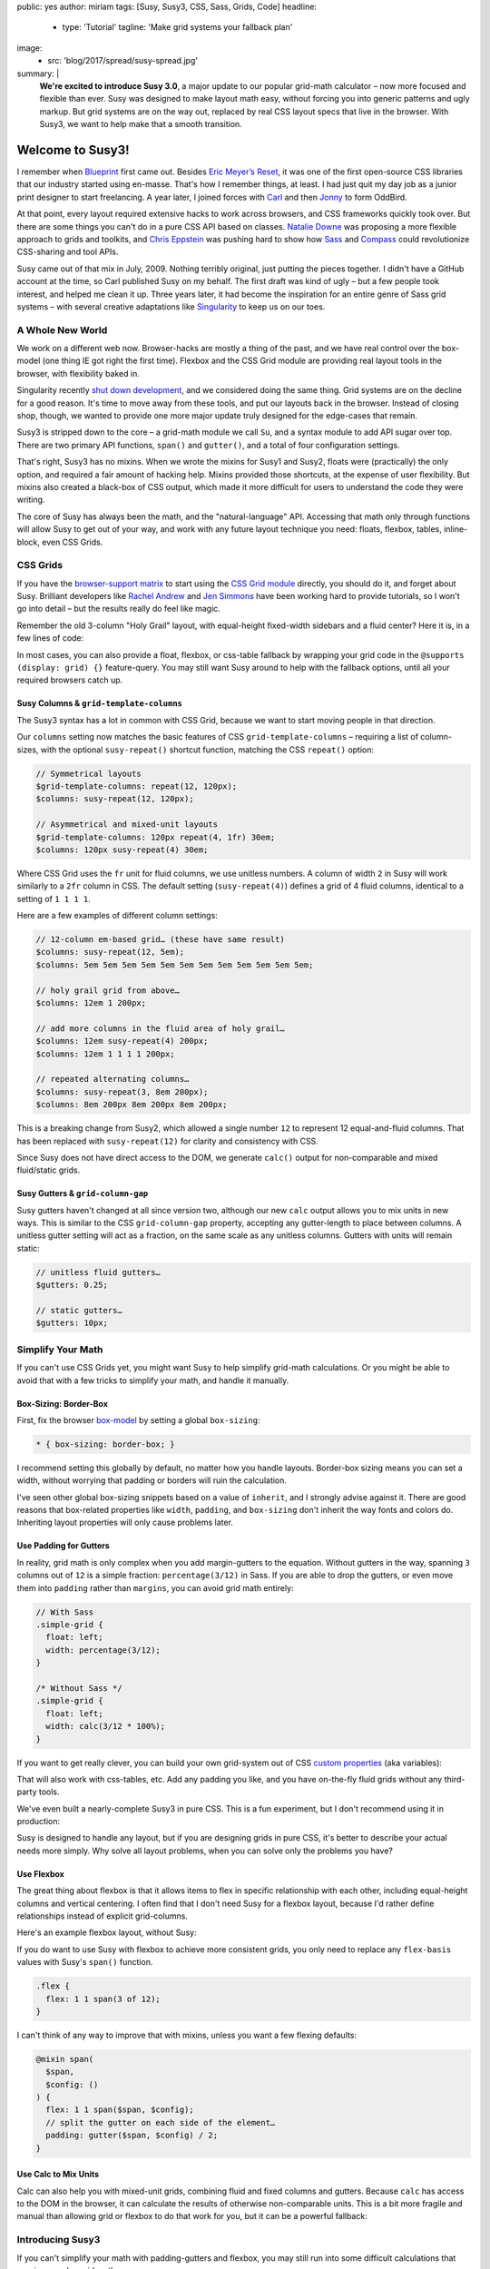public: yes
author: miriam
tags: [Susy, Susy3, CSS, Sass, Grids, Code]
headline:
  - type: 'Tutorial'
    tagline: 'Make grid systems your fallback plan'
image:
  - src: 'blog/2017/spread/susy-spread.jpg'
summary: |
  **We're excited to introduce Susy 3.0**,
  a major update to our popular grid-math calculator –
  now more focused and flexible than ever.
  Susy was designed to make layout math easy,
  without forcing you into generic patterns
  and ugly markup.
  But grid systems are on the way out,
  replaced by real CSS layout specs
  that live in the browser.
  With Susy3,
  we want to help make that a smooth transition.


Welcome to Susy3!
=================

I remember when `Blueprint`_ first came out.
Besides `Eric Meyer’s Reset`_,
it was one of the first open-source CSS libraries
that our industry started using en-masse.
That's how I remember things, at least.
I had just quit my day job as a junior print designer
to start freelancing.
A year later, I joined forces with `Carl`_ and then `Jonny`_
to form OddBird.

.. _Blueprint: http://www.blueprintcss.org/
.. _`Eric Meyer’s Reset`: https://meyerweb.com/eric/tools/css/reset/
.. _Carl: http://oddbird.net/birds/#bird-carl
.. _Jonny: http://oddbird.net/birds/#bird-jonny

At that point,
every layout required extensive hacks
to work across browsers,
and CSS frameworks quickly took over.
But there are some things you can't do
in a pure CSS API based on classes.
`Natalie Downe`_ was proposing
a more flexible approach to grids and toolkits,
and `Chris Eppstein`_ was pushing hard
to show how `Sass`_ and `Compass`_
could revolutionize CSS-sharing and tool APIs.

.. _Natalie Downe: http://blog.natbat.net/post/46614243624/css-systems
.. _Chris Eppstein: http://chriseppstein.github.io/blog/
.. _Sass: http://sass-lang.com/
.. _Compass: http://compass-style.org/

Susy came out of that mix in July, 2009.
Nothing terribly original,
just putting the pieces together.
I didn't have a GitHub account at the time,
so Carl published Susy on my behalf.
The first draft was kind of ugly –
but a few people took interest,
and helped me clean it up.
Three years later,
it had become the inspiration
for an entire genre of Sass grid systems –
with several creative adaptations like `Singularity`_
to keep us on our toes.

.. _Singularity: https://github.com/at-import/Singularity


A Whole New World
-----------------

We work on a different web now.
Browser-hacks are mostly a thing of the past,
and we have real control over the box-model
(one thing IE got right the first time).
Flexbox and the CSS Grid module are providing
real layout tools in the browser,
with flexibility baked in.

Singularity recently `shut down development`_,
and we considered doing the same thing.
Grid systems are on the decline for a good reason.
It's time to move away from these tools,
and put our layouts back in the browser.
Instead of closing shop, though,
we wanted to provide one more major update
truly designed for the edge-cases
that remain.

.. _shut down development: https://snugug.com/musings/saying-goodbye-to-singularity/

Susy3 is stripped down to the core –
a grid-math module we call ``Su``,
and a syntax module to add API sugar over top.
There are two primary API functions,
``span()`` and ``gutter()``,
and a total of four configuration settings.

That's right, Susy3 has no mixins.
When we wrote the mixins for Susy1 and Susy2,
floats were (practically) the only option,
and required a fair amount of hacking help.
Mixins provided those shortcuts,
at the expense of user flexibility.
But mixins also created a black-box of CSS output,
which made it more difficult for users
to understand the code they were writing.

The core of Susy has always been the math,
and the "natural-language" API.
Accessing that math only through functions
will allow Susy to get out of your way,
and work with any future layout technique you need:
floats, flexbox, tables, inline-block,
even CSS Grids.


CSS Grids
---------

If you have the `browser-support matrix`_
to start using the `CSS Grid module`_ directly,
you should do it,
and forget about Susy.
Brilliant developers
like `Rachel Andrew`_ and `Jen Simmons`_
have been working hard to provide tutorials,
so I won't go into detail –
but the results really do feel like magic.

.. _browser-support matrix: http://caniuse.com/#feat=css-grid
.. _CSS Grid module: https://css-tricks.com/snippets/css/complete-guide-grid/
.. _Rachel Andrew: https://gridbyexample.com/
.. _Jen Simmons: http://jensimmons.com/post/feb-27-2017/learn-css-grid

Remember the old 3-column "Holy Grail" layout,
with equal-height fixed-width sidebars
and a fluid center?
Here it is,
in a few lines of code:

.. raw:: html

  <figure class="extend-small">
    <p data-height="450" data-theme-id="0" data-slug-hash="0229f885f9a574c6d049b9d30dffc609" data-default-tab="result" data-user="mirisuzanne" data-embed-version="2" data-pen-title="CSS Grid Demo" class="codepen">See the Pen <a href="https://codepen.io/mirisuzanne/pen/0229f885f9a574c6d049b9d30dffc609/">CSS Grid Demo</a> by Miriam Suzanne (<a href="https://codepen.io/mirisuzanne">@mirisuzanne</a>) on <a href="https://codepen.io">CodePen</a>.</p>
    <script async src="https://production-assets.codepen.io/assets/embed/ei.js"></script>
  </figure>

In most cases,
you can also provide a float, flexbox, or css-table fallback
by wrapping your grid code in the ``@supports (display: grid) {}``
feature-query.
You may still want Susy around
to help with the fallback options,
until all your required browsers catch up.


Susy Columns & ``grid-template-columns``
~~~~~~~~~~~~~~~~~~~~~~~~~~~~~~~~~~~~~~~~

The Susy3 syntax has a lot in common with CSS Grid,
because we want to start moving people in that direction.

Our ``columns`` setting now matches
the basic features of CSS ``grid-template-columns``
– requiring a list of column-sizes,
with the optional ``susy-repeat()`` shortcut function,
matching the CSS ``repeat()`` option:

.. code:: scss

  // Symmetrical layouts
  $grid-template-columns: repeat(12, 120px);
  $columns: susy-repeat(12, 120px);

  // Asymmetrical and mixed-unit layouts
  $grid-template-columns: 120px repeat(4, 1fr) 30em;
  $columns: 120px susy-repeat(4) 30em;

Where CSS Grid uses the ``fr`` unit
for fluid columns,
we use unitless numbers.
A column of width ``2`` in Susy
will work similarly to a ``2fr`` column in CSS.
The default setting (``susy-repeat(4)``)
defines a grid of 4 fluid columns,
identical to a setting of ``1 1 1 1``.

Here are a few examples of different column settings:

.. code:: scss

  // 12-column em-based grid… (these have same result)
  $columns: susy-repeat(12, 5em);
  $columns: 5em 5em 5em 5em 5em 5em 5em 5em 5em 5em 5em 5em;

  // holy grail grid from above…
  $columns: 12em 1 200px;

  // add more columns in the fluid area of holy grail…
  $columns: 12em susy-repeat(4) 200px;
  $columns: 12em 1 1 1 1 200px;

  // repeated alternating columns…
  $columns: susy-repeat(3, 8em 200px);
  $columns: 8em 200px 8em 200px 8em 200px;

This is a breaking change from Susy2,
which allowed a single number ``12``
to represent 12 equal-and-fluid columns.
That has been replaced with ``susy-repeat(12)``
for clarity and consistency with CSS.

Since Susy does not have direct access to the DOM,
we generate ``calc()`` output
for non-comparable and mixed fluid/static grids.


Susy Gutters & ``grid-column-gap``
~~~~~~~~~~~~~~~~~~~~~~~~~~~~~~~~~~

Susy gutters haven't changed at all since version two,
although our new ``calc`` output
allows you to mix units in new ways.
This is similar to the CSS ``grid-column-gap`` property,
accepting any gutter-length
to place between columns.
A unitless gutter setting will act as a fraction,
on the same scale as any unitless columns.
Gutters with units will remain static:

.. code:: scss

  // unitless fluid gutters…
  $gutters: 0.25;

  // static gutters…
  $gutters: 10px;


Simplify Your Math
------------------

If you can't use CSS Grids yet,
you might want Susy to help simplify grid-math calculations.
Or you might be able to avoid that with a few tricks
to simplify your math,
and handle it manually.


Box-Sizing: Border-Box
~~~~~~~~~~~~~~~~~~~~~~

First, fix the browser `box-model`_
by setting a global ``box-sizing``:

.. _box-model: https://developer.mozilla.org/en-US/docs/Web/CSS/CSS_Box_Model/Introduction_to_the_CSS_box_model

.. code:: css

  * { box-sizing: border-box; }

I recommend setting this globally by default,
no matter how you handle layouts.
Border-box sizing means you can set a width,
without worrying that padding or borders will ruin the calculation.

I've seen other global box-sizing snippets
based on a value of ``inherit``,
and I strongly advise against it.
There are good reasons that box-related properties
like ``width``, ``padding``, and ``box-sizing``
don't inherit the way fonts and colors do.
Inheriting layout properties will only cause problems later.


Use Padding for Gutters
~~~~~~~~~~~~~~~~~~~~~~~

In reality, grid math is only complex
when you add margin-gutters to the equation.
Without gutters in the way,
spanning ``3`` columns out of ``12`` is a simple fraction:
``percentage(3/12)`` in Sass.
If you are able to drop the gutters,
or even move them into ``padding`` rather than ``margins``,
you can avoid grid math entirely:

.. code:: scss

  // With Sass
  .simple-grid {
    float: left;
    width: percentage(3/12);
  }

  /* Without Sass */
  .simple-grid {
    float: left;
    width: calc(3/12 * 100%);
  }

If you want to get really clever,
you can build your own grid-system out of
CSS `custom properties`_ (aka variables):

.. _custom properties: https://developer.mozilla.org/en-US/docs/Web/CSS/--*

.. raw:: html

  <figure class="extend-small">
    <p data-height="300" data-theme-id="0" data-slug-hash="d05d2ea9339419df7070f9c393a9c080" data-default-tab="css,result" data-user="mirisuzanne" data-embed-version="2" data-pen-title="Calc() + Custom Properties" data-editable="true" class="codepen">See the Pen <a href="https://codepen.io/mirisuzanne/pen/d05d2ea9339419df7070f9c393a9c080/">Calc() + Custom Properties</a> by Miriam Suzanne (<a href="https://codepen.io/mirisuzanne">@mirisuzanne</a>) on <a href="https://codepen.io">CodePen</a>.</p>
    <script async src="https://production-assets.codepen.io/assets/embed/ei.js"></script>
  </figure>

That will also work with css-tables, etc.
Add any padding you like,
and you have on-the-fly fluid grids
without any third-party tools.

We've even built a nearly-complete Susy3
in pure CSS.
This is a fun experiment,
but I don't recommend using it
in production:

.. raw:: html

  <figure class="extend-small">
    <p data-height="500" data-theme-id="0" data-slug-hash="PboVrw" data-default-tab="result" data-user="mirisuzanne" data-embed-version="2" data-pen-title="SusyCSS Demo" data-editable="true" class="codepen">See the Pen <a href="https://codepen.io/mirisuzanne/pen/PboVrw/">SusyCSS Demo</a> by Miriam Suzanne (<a href="https://codepen.io/mirisuzanne">@mirisuzanne</a>) on <a href="https://codepen.io">CodePen</a>.</p>
    <script async src="https://production-assets.codepen.io/assets/embed/ei.js"></script>
  </figure>

Susy is designed to handle any layout,
but if you are designing grids in pure CSS,
it's better to describe your actual needs
more simply.
Why solve all layout problems,
when you can solve only the problems you have?


Use Flexbox
~~~~~~~~~~~

The great thing about flexbox
is that it allows items to flex in specific relationship
with each other,
including equal-height columns and vertical centering.
I often find that I don't need Susy for a flexbox layout,
because I'd rather define relationships
instead of explicit grid-columns.

Here's an example flexbox layout,
without Susy:

.. raw:: html

  <figure class="extend-small">
    <p data-height="450" data-theme-id="0" data-slug-hash="657a71f05b9c044d0235bab212abdbdc" data-default-tab="css,result" data-user="mirisuzanne" data-embed-version="2" data-pen-title="Full-height Flexbox" class="codepen">See the Pen <a href="https://codepen.io/mirisuzanne/pen/657a71f05b9c044d0235bab212abdbdc/">Full-height Flexbox</a> by Miriam Suzanne (<a href="https://codepen.io/mirisuzanne">@mirisuzanne</a>) on <a href="https://codepen.io">CodePen</a>.</p>
    <script async src="https://production-assets.codepen.io/assets/embed/ei.js"></script>
  </figure>

If you do want to use Susy with flexbox
to achieve more consistent grids,
you only need to replace any ``flex-basis`` values
with Susy's ``span()`` function.

.. code:: scss

  .flex {
    flex: 1 1 span(3 of 12);
  }

I can't think of any way to improve that with mixins,
unless you want a few flexing defaults:

.. code:: scss

  @mixin span(
    $span,
    $config: ()
  ) {
    flex: 1 1 span($span, $config);
    // split the gutter on each side of the element…
    padding: gutter($span, $config) / 2;
  }


Use Calc to Mix Units
~~~~~~~~~~~~~~~~~~~~~

Calc can also help you with mixed-unit grids,
combining fluid and fixed columns and gutters.
Because ``calc`` has access to the DOM in the browser,
it can calculate the results of otherwise non-comparable units.
This is a bit more fragile and manual
than allowing grid or flexbox to do that work for you,
but it can be a powerful fallback:

.. raw:: html

  <figure class="extend-small">
    <p data-height="350" data-theme-id="0" data-slug-hash="70b5a2cf411542e74d1cd42d5ddbe446" data-default-tab="css,result" data-user="mirisuzanne" data-embed-version="2" data-pen-title="Floats with Calc" class="codepen">See the Pen <a href="https://codepen.io/mirisuzanne/pen/70b5a2cf411542e74d1cd42d5ddbe446/">Floats with Calc</a> by Miriam Suzanne (<a href="https://codepen.io/mirisuzanne">@mirisuzanne</a>) on <a href="https://codepen.io">CodePen</a>.</p>
    <script async src="https://production-assets.codepen.io/assets/embed/ei.js"></script>
  </figure>


Introducing Susy3
-----------------

If you can't simplify your math
with padding-gutters and flexbox,
you may still run into some difficult calculations
that require complex grid math.

Susy3 is here to help calculate margin-gutters,
asymmetrical grids,
and mixed-unit calculations
that are difficult to handle without CSS Grid.
In those cases, Susy can turn this:

.. code:: scss

  $width: ($span + (($span - 1) * $gutter-width)) / ($columns + (($columns - 1) * $gutter-width));

Into something more manageable:

.. code:: scss

  $width: span(3);


Grids on Demand
---------------

One user asked if Susy3
forces you to build
"an entire grid system from scratch".
While Susy certainly allows and facilitates that option,
we're really suggesting
that you might not need a more complex system
when you can access Susy's math directly, on-the-fly.

The primary API of Susy3
consists of 2 functions,
``span`` and ``gutter``,
which you can use anywhere.
Why build an entire system of mixins or classes
when you can simply use these two functions
wherever you need to align with the grid?
This is more readable
and more flexible than most grid systems,
because no CSS properties are hidden
from view:

.. code:: scss

  // class names are for demonstration only…
  .float {
    width: span(3);
    margin-right: gutter();
  }

  .flexbox {
    flex: 1 1 span(3);
    padding: 0 gutter() / 2;
  }

  .push-3 {
    margin-left: span(3 wide);
  }

If you find that too repetitive for your needs,
you can build mixins to manage a few common patterns.
Here's a simple ``span`` mixin for floated grids,
with margin-gutters on the right:

.. code:: scss

  @mixin span(
    $span,
    $config: $susy
  ) {
    width: span($span, $config);

    @if index($span, 'last') {
      float: right;
    } @else {
      float: left;
      margin-right: gutter();
    }
  }

You can also build a class system of your own,
like you might find in other grid frameworks:

.. code:: scss

  .span {
    float: left;
    margin-right: gutter();

    &:last-child {
      margin-right: 0;
    }
  }

  @for $span from 1 through length(susy-get('columns')) {
    .span-#{$span} {
      width: span($span);
    }
  }

Only users with very specific and complicated needs
may still want to "build an entire system"
on top of Susy,
in which case we'll provide the syntax and math –
but most use-cases should be handled by the functions
we provide.


Susy3 Configuration
-------------------

Global settings are still stored
in the ``$susy`` map variable,
just like Susy2,
but now we only have four total settings.
Here they are, with their default values:

.. code:: scss

  $susy: (
    'columns': susy-repeat(4),
    'gutters': 0.25,
    'spread': 'narrow',
    'container-spread': 'narrow',
  );

We've already introduced you to
``columns`` and ``gutters``,
so let's take a look at the remaining options.


"Spread" & "Container-Spread"
~~~~~~~~~~~~~~~~~~~~~~~~~~~~~

Spread isn't new in Susy3,
though it's never been a global setting before.
Susy2 managed spread for you,
depending on a combination of other settings,
like ``gutter-position``.
We wrote an article last week
`explaining how spread works`_.

.. _explaining how spread works: /2017/06/13/susy-spread/

To summarize,
there are three spread options,
and most people will only use two of them:
``narrow``, ``wide``, and (rarely) ``wider``.

- A ``narrow`` spread has one less gutter than columns.
- A ``wide`` spread has an equal number of columns and gutters.
- A ``wider`` spread has one more gutter than columns.

Susy needs to know how an element spreads,
and also how containers spread.
Note that Susy3 has no single ``container`` element.
Every grid element acts as a container for its contents.
When we talk about containers in Susy3,
we're referring to the parent context
for a given element.

In Susy2,
we would generate both spread values based on ``gutter-position``,
using roughly this logic:

.. code:: scss

  // gutter-position: before | after (margins)
  $susy: (
    'spread': 'narrow',
    'container-spread': 'narrow',
  );

  // gutter-position: split (margins)
  $susy: (
    'spread': 'narrow',
    'container-spread': 'wide',
  );

  // gutter-position: inside (padding)
  $susy: (
    'spread': 'wide',
    'container-spread': 'wide',
  );

We also override those options
when pushing, pulling, padding, and bleeding:

.. code:: scss

  .push-3 {
    margin-left: span(3 wide);
  }

  .pull-3 {
    margin-left: 0 - span(3 wide);
  }

  .pad-left-3 {
    padding-left: span(3 wide);
  }

  .bleed-left-3 {
    margin-left: 0 - span(3 wide);
    padding-left: span(3 wide);
  }

Susy3 defaults both values to ``narrow``,
which will work the same as CSS Grid
and most other grid systems.
If you're not doing anything special,
you can probably ignore these settings
and move on.

Those are great defaults,
but there are many reasons to override those settings on-the-fly
to allow more flexibility where gutters are used.
Learning to manage ``spread`` and ``container-spread`` in Susy3
will give you much more control over your layout experience.


Susy3 Shorthand Syntax
----------------------

All Susy3 functions
draw on the same shorthand syntax in two parts –
separated by the word ``of``.
The first part describes a **span**
``width``, ``location``, and ``spread`` (in any order):

.. code:: scss

  // <width> <location> <spread>
  $span: 2;
  $spread: 3 wide;

  // location is only needed with asymmetrical grids
  $location: 3 at 2 narrow;

You can also span explicit asymmetrical columns,
using a column-list instead of span-count and location:

.. code:: scss

  // span 120px and one fraction of the container
  $span: (120px 1) narrow;

The second half of Susy's shorthand
describes the **grid-context** –
or available space –
with ``columns``, ``container-spread``, and ``gutters``
(in any order).
None are required:

.. code:: scss

  // of <columns> <container-spread> <gutters>
  $columns: of susy-repeat(6);
  $spread: of (120px 1 1 14em) wide;
  $gutters: of 12 set-gutters 2em;

As you can see, the ``columns`` value here
is identical to the global ``columns`` setting,
with one difference.
Unlike the global setting,
shorthand column-context can be described as a unitless span-count
rather than a list.
A single unitless number for columns
will be treated as a slice of the parent grid:

.. code:: scss

  // columns: susy-repeat(12, 120px)
  $shorthand: of 4;
  $meaning: of susy-repeat(4, 120px);

If you are using asymmetrical grids,
Susy can't slice it for you.
We provide a slice function with exactly the same shorthand syntax,
but it returns a list of columns
rather than a calculated width:

.. code:: scss

  // columns: 1 1 2 3 5 8 13
  $shorthand: of slice(first 4);
  $meaning: of (1 1 2 3);


Primary API Functions
---------------------

Use the ``span()`` and ``gutter()`` functions
to build the grid system that fits you best.

Span
~~~~

The ``span()`` function will return the width of a span
across grid-columns
and any intermediate gutters.
Apply the results to a ``width`` or ``flex-basis`` property
to size your grid elements –
or use it with ``padding``, ``margin``, and ``translateX()``
to move your elements around.

The ``span()`` mixin only requires a span width,
but accepts the full shorthand:

.. code:: scss

  // Common Use…
  $width: span(3);

  // Much less common…
  $width: span(first 3 wide of (1 1 2 3 5 8) wide set-gutters 20px);


Gutter
~~~~~~

Gutter will return the width of a single gutter,
and only accepts the second half (context) of the shorthand –
with or without ``of``:

.. code:: scss

  // Common Use…
  $padding: gutter();

  // With Context…
  $padding: gutter(of 4);
  $same-meaning: gutter(4);


Installation & Other Options
----------------------------

There are full installation instructions
in the `reference docs`_,
but you should note that we now provide the Susy API
with or without prefixes:

.. _reference docs: http://susydocs.oddbird.net/

.. code:: scss

  // unprefixed
  @import '<path-to>/susy/sass/susy';

  // prefixed
  @import '<path-to>/susy/sass/susy-prefix';

By default we assume you want Susy without any prefix,
but importing ``susy-prefix`` will include
``susy-`` before all function names.
You can use that if you are worried about name collisions
with other functions in your project.


SVG grids for debugging
~~~~~~~~~~~~~~~~~~~~~~~

If you want help visualizing and debugging your grids,
import the SVG Grid Plugin:

.. code:: scss

  // unprefixed
  @import '<path-to>/susy/sass/plugins/svg-grid';

  // prefixed
  @import '<path-to>/susy/sass/plugins/svg-grid/prefix';

The plugin adds an ``svg-grid-colors`` setting to your global defaults,
which you can override in the ``$susy`` settings map.
It also provides you with a new function,
``susy-svg-grid()``,
which will return an inline svg image
for use on the background of an element:

.. code:: scss

  .container {
    background: susy-svg-grid() no-repeat scroll;
  }

SVG grids are much more reliable
than the old background-image gradient,
because background gradients have subpixel rounding issues.


Building your own Susy system
~~~~~~~~~~~~~~~~~~~~~~~~~~~~~

Once you get the basics,
Susy3 also provides tools to help you
build your own mixins
and define your own system,
if that's something you need.
See the `Plugin Utilities`_
for more detail.

.. _Plugin Utilities: http://susydocs.oddbird.net/plugin-utils.html


Feedback is Always Welcome
--------------------------

We know we're taking some risks with this release,
not providing what most people expect from a grid system.
Some may prefer working with Susy2,
and that's a solid option as well.
Over time,
we hope the CSS Grid module
will replace all third-party systems.

While we're confident that this is a step forward for Susy,
we never claim to know what's best for you.
We'd love your feedback,
and real-world examples of how you
make Susy work for you.

We'll keep providing our own tutorials and demos,
based on the questions we hear most,
but we also love linking to your
`sites built with Susy`_,
and any `third-party tutorials`_
that we hear about.
`Contact us`_,
or `submit a pull request`_.
You can also
talk to `SassSusy`_ or `OddBird`_ on twitter,
or join our `public Slack`_ (with a #Susy channel).
We're excited to hear from you!

.. _sites built with Susy: http://oddbird.net/susy/sites/
.. _third-party tutorials: http://oddbird.net/susy/articles/
.. _Contact us: /contact/
.. _submit a pull request: https://github.com/oddbird/oddsite/tree/master/content/susy
.. _OddBird: https://twitter.com/oddbird
.. _SassSusy: https://twitter.com/sasssusy
.. _public Slack: http://friends.oddbird.net

